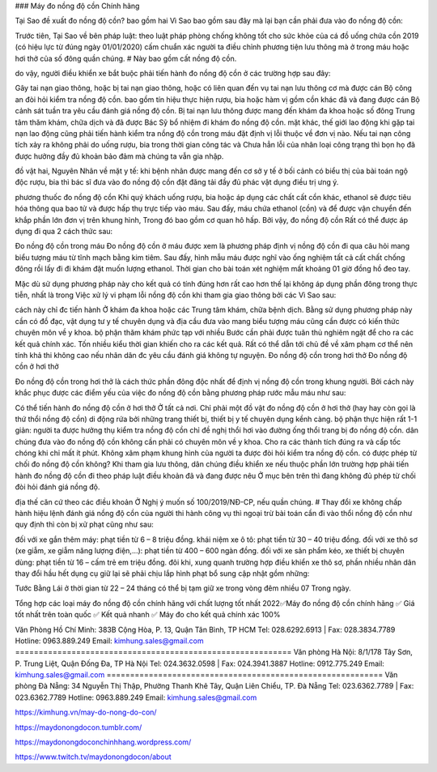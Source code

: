### Máy đo nồng độ cồn Chính hãng

Tại Sao đề xuất đo nồng độ cồn?
bao gồm hai Vì Sao bao gồm sau đây mà lại bạn cần phải đưa vào đo nồng độ cồn:

Trước tiên, Tại Sao về bên pháp luật: theo luật pháp phòng chống không tốt cho sức khỏe của cá đồ uống chứa cồn 2019 (có hiệu lực từ đúng ngày 01/01/2020) cấm chuẩn xác người ta điều chỉnh phương tiện lưu thông mà ở trong máu hoặc hơi thở của số đông quần chúng. # Này bao gồm cất nồng độ cồn.

do vậy, người điều khiển xe bắt buộc phải tiến hành đo nồng độ cồn ở các trường hợp sau đây:

Gây tai nạn giao thông, hoặc bị tai nạn giao thông, hoặc có liên quan đến vụ tai nạn lưu thông cơ mà được cán Bộ công an đòi hỏi kiểm tra nồng độ cồn.
bao gồm tín hiệu thực hiện rượu, bia hoặc hàm vị gồm cồn khác đã và đang được cán Bộ cảnh sát tuần tra yêu cầu đánh giá nồng độ cồn.
Bị tai nạn lưu thông được mang đến khám đa khoa hoặc số đông Trung tâm thăm khám, chữa dịch và đã được Bác Sỹ bổ nhiệm đi khám đo nồng độ cồn.
mặt khác, thế giới lao động khi gặp tai nạn lao động cũng phải tiến hành kiểm tra nồng độ cồn trong máu đặt định vị lỗi thuộc về đơn vị nào. Nếu tai nạn công tích xảy ra không phải do uống rượu, bia trong thời gian công tác và Chưa hẳn lỗi của nhân loại công trạng thì bọn họ đã được hưởng đầy đủ khoản bảo đảm mà chúng ta vẫn gia nhập.

đồ vật hai, Nguyên Nhân về mặt y tế: khi bệnh nhân được mang đến cơ sở y tế ở bối cảnh có biểu thị của bài toán ngộ độc rượu, bia thì bác sĩ đưa vào đo nồng độ cồn đặt đăng tải đầy đủ phác vật dụng điều trị ưng ý.

phương thuốc đo nồng độ cồn
Khi quý khách uống rượu, bia hoặc áp dụng các chất cất cồn khác, ethanol sẽ được tiêu hóa thông qua bao tử và được hấp thụ trực tiếp vào máu. Sau đấy, máu chứa ethanol (cồn) và để được vận chuyển đến khắp phần lớn đơn vị trên khung hình, Trong đó bao gồm cơ quan hô hấp. Bởi vậy, đo nồng độ cồn Rất có thể được áp dụng đi qua 2 cách thức sau:

Đo nồng độ cồn trong máu
Đo nồng độ cồn ở máu được xem là phương pháp định vị nồng độ cồn đi qua câu hỏi mang biểu tượng máu từ tĩnh mạch bằng kim tiêm. Sau đấy, hình mẫu máu được nghĩ vào ống nghiệm tất cả cất chất chống đông rồi lấy đi đi khám đặt muốn lượng ethanol. Thời gian cho bài toán xét nghiệm mất khoảng 01 giờ đồng hồ đeo tay.

Mặc dù sử dụng phương pháp này cho kết quả có tính đúng hơn rất cao hơn thế lại không áp dụng phần đông trong thực tiễn, nhất là trong Việc xử lý vi phạm lỗi nồng độ cồn khi tham gia giao thông bởi các Vì Sao sau:

cách này chỉ đc tiến hành Ở khám đa khoa hoặc các Trung tâm khám, chữa bệnh dịch. Bằng sử dụng phương pháp này cần có đồ đạc, vật dụng tư y tế chuyên dụng và địa cầu đưa vào mang biểu tượng máu cũng cần được có kiến thức chuyên môn về y khoa.
bộ phận thăm khám phức tạp với nhiều Bước cần phải được tuân thủ nghiêm ngặt để cho ra các kết quả chính xác.
Tốn nhiều kiểu thời gian khiến cho ra các kết quả.
Rất có thể dẫn tới chủ đề về xâm phạm cơ thể nên tính khả thi không cao nếu nhân dân đc yêu cầu đánh giá không tự nguyện.
Đo nồng độ cồn trong hơi thở
Đo nồng độ cồn ở hơi thở

Đo nồng độ cồn trong hơi thở là cách thức phần đông độc nhất để định vị nồng độ cồn trong khung người. Bởi cách này khắc phục được các điểm yếu của việc đo nồng độ cồn bằng phương pháp rước mẫu máu như sau:

Có thể tiến hành đo nồng độ cồn ở hơi thở Ở tất cả nơi.
Chỉ phải một đồ vật đo nồng độ cồn ở hơi thở (hay hay còn gọi là thứ thổi nồng độ cồn) di động rứa bởi những trang thiết bị, thiết bị y tế chuyên dụng kềnh càng.
bộ phận thực hiện rất 1-1 giản: người ta được hưởng thụ kiểm tra nồng độ cồn chỉ đề nghị thổi hơi vào đường ống thổi trang bị đo nồng độ cồn.
dân chúng đưa vào đo nồng độ cồn không cần phải có chuyên môn về y khoa.
Cho ra các thành tích đúng ra và cấp tốc chóng khi chỉ mất ít phút.
Không xâm phạm khung hình của người ta được đòi hỏi kiểm tra nồng độ cồn.
có được phép từ chối đo nồng độ cồn không?
Khi tham gia lưu thông, dân chúng điều khiển xe nếu thuộc phần lớn trường hợp phải tiến hành đo nồng độ cồn đi theo pháp luật điều khoản đã và đang được nêu Ở mục bên trên thì đang không đủ phép từ chối đòi hỏi đánh giá nồng độ.

địa thế căn cứ theo các điều khoản Ở Nghị ý muốn số 100/2019/NĐ-CP, nếu quần chúng. # Thay đổi xe không chấp hành hiệu lệnh đánh giá nồng độ cồn của người thi hành công vụ thì ngoại trừ bài toán cần đi vào thổi nồng độ cồn như quy định thì còn bị xử phạt cũng như sau:

đối với xe gắn thêm máy: phạt tiền từ 6 – 8 triệu đồng.
khái niệm xe ô tô: phạt tiền từ 30 – 40 triệu đồng.
đối với xe thô sơ (xe giẫm, xe giẫm năng lượng điện,…): phạt tiền từ 400 – 600 ngàn đồng.
đối với xe sản phẩm kéo, xe thiết bị chuyên dùng: phạt tiền từ 16 – cấm trẻ em triệu đồng.
đôi khi, xung quanh trường hợp điều khiển xe thô sơ, phần nhiều nhân dân thay đổi hầu hết dụng cụ giữ lại sẽ phải chịu lắp hình phạt bổ sung cập nhật gồm những:

Tước Bằng Lái ở thời gian từ 22 – 24 tháng
có thể bị tạm giữ xe trong vòng đêm nhiều 07 Trong ngày.

Tổng hợp các loại máy đo nồng độ cồn chính hãng với chất lượng tốt nhất 2022✅Máy đo nồng độ cồn chính hãng ✅ Giá tốt nhất trên toàn quốc ✅ Kết quả nhanh ✅ Máy đo cho kết quả chính xác 100%

Văn Phòng Hồ Chí Minh: 383B Cộng Hòa, P. 13, Quận Tân Bình, TP HCM
Tel: 028.6292.6913 | Fax: 028.3834.7789
Hotline: 0963.889.249
Email: kimhung.sales@gmail.com
===========================================================
Văn phòng Hà Nội: 8/1/178 Tây Sơn, P. Trung Liệt, Quận Đống Đa, TP Hà Nội
Tel: 024.3632.0598 | Fax: 024.3941.3887
Hotline: 0912.775.249
Email: kimhung.sales@gmail.com
===========================================================
Văn phòng Đà Nẵng: 34 Nguyễn Thị Thập, Phường Thanh Khê Tây, Quận Liên Chiểu, TP. Đà Nẵng
Tel: 023.6362.7789 | Fax: 023.6362.7789
Hotline: 0963.889.249
Email: kimhung.sales@gmail.com

https://kimhung.vn/may-do-nong-do-con/

https://maydonongdocon.tumblr.com/

https://maydonongdoconchinhhang.wordpress.com/

https://www.twitch.tv/maydonongdocon/about
